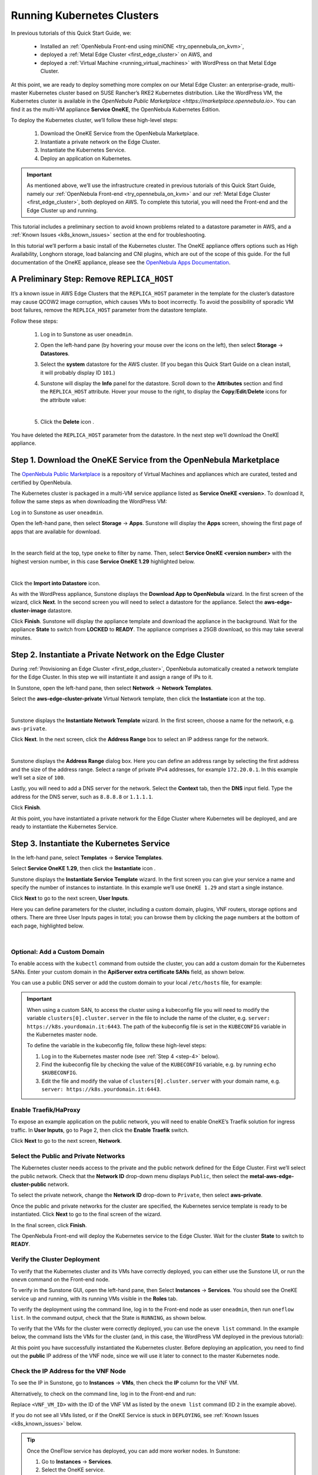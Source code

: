 .. _running_kubernetes_clusters:

============================
Running Kubernetes Clusters
============================

In previous tutorials of this Quick Start Guide, we:

   * Installed an :ref:`OpenNebula Front-end using miniONE <try_opennebula_on_kvm>`,
   * deployed a :ref:`Metal Edge Cluster <first_edge_cluster>` on AWS, and
   * deployed a :ref:`Virtual Machine <running_virtual_machines>` with WordPress on that Metal Edge Cluster.

At this point, we are ready to deploy something more complex on our Metal Edge Cluster: an enterprise-grade, multi-master Kubernetes cluster based on SUSE Rancher’s RKE2 Kubernetes distribution. Like the WordPress VM, the Kubernetes cluster is available in the `OpenNebula Public Marketplace <https://marketplace.opennebula.io>`. You can find it as the multi-VM appliance **Service OneKE**, the OpenNebula Kubernetes Edition.

To deploy the Kubernetes cluster, we’ll follow these high-level steps:

   #. Download the OneKE Service from the OpenNebula Marketplace.
   #. Instantiate a private network on the Edge Cluster.
   #. Instantiate the Kubernetes Service.
   #. Deploy an application on Kubernetes.

.. important:: As mentioned above, we’ll use the infrastructure created in previous tutorials of this Quick Start Guide, namely our :ref:`OpenNebula Front-end <try_opennebula_on_kvm>` and our :ref:`Metal Edge Cluster <first_edge_cluster>`, both deployed on AWS. To complete this tutorial, you will need the Front-end and the Edge Cluster up and running.

This tutorial includes a preliminary section to avoid known problems related to a datastore parameter in AWS, and a :ref:`Known Issues <k8s_known_issues>` section at the end for troubleshooting.

In this tutorial we’ll perform a basic install of the Kubernetes cluster. The OneKE appliance offers options such as High Availability, Longhorn storage, load balancing and CNI plugins, which are out of the scope of this guide. For the full documentation of the OneKE appliance, please see the `OpenNebula Apps Documentation <https://github.com/OpenNebula/one-apps/wiki>`__.

A Preliminary Step: Remove ``REPLICA_HOST``
^^^^^^^^^^^^^^^^^^^^^^^^^^^^^^^^^^^^^^^^^^^^^^^^^^^^^^

It’s a known issue in AWS Edge Clusters that the ``REPLICA_HOST`` parameter in the template for the cluster’s datastore may cause QCOW2 image corruption, which causes VMs to boot incorrectly. To avoid the possibility of sporadic VM boot failures, remove the ``REPLICA_HOST`` parameter from the datastore template.

Follow these steps:

   #. Log in to Sunstone as user ``oneadmin``.
   #. Open the left-hand pane (by hovering your mouse over the icons on the left), then select **Storage** -> **Datastores**.
   
      .. image:: /images/sunstone-storage-datastores.png
         :align: center
         :scale: 50%

   #. Select the **system** datastore for the AWS cluster. (If you began this Quick Start Guide on a clean install, it will probably display ID ``101``.)
   #. Sunstone will display the **Info** panel for the datastore. Scroll down to the **Attributes** section and find the ``REPLICA_HOST`` attribute. Hover your mouse to the right, to display the **Copy**/**Edit**/**Delete** icons |icon3| for the attribute value:
   
      .. image:: /images/sunstone-aws_cluster_replica_host.png
         :align: center
         :scale: 50%
      
      |
   
   #. Click the **Delete** icon |icon4|.

You have deleted the ``REPLICA_HOST`` parameter from the datastore. In the next step we’ll download the OneKE appliance.

..      .. image:: /images/kubernetes-replica_host_param.png   

Step 1. Download the OneKE Service from the OpenNebula Marketplace
^^^^^^^^^^^^^^^^^^^^^^^^^^^^^^^^^^^^^^^^^^^^^^^^^^^^^^^^^^^^^^^^^^^^^^^^^^^^^^^^^^^^

The `OpenNebula Public Marketplace <https://marketplace.opennebula.io>`_ is a repository of Virtual Machines and appliances which are curated, tested and certified by OpenNebula.

The Kubernetes cluster is packaged in a multi-VM service appliance listed as **Service OneKE <version>**. To download it, follow the same steps as when downloading the WordPress VM:

Log in to Sunstone as user ``oneadmin``.

Open the left-hand pane, then select **Storage** -> **Apps**. Sunstone will display the **Apps** screen, showing the first page of apps that are available for download.

.. image:: /images/sunstone-apps_list.png
   :align: center
   :scale: 60%

|

In the search field at the top, type ``oneke`` to filter by name. Then, select **Service OneKE <version number>** with the highest version number, in this case **Service OneKE 1.29** highlighted below.

.. image:: /images/sunstone-service_oneke_1.29.png
   :align: center
   :scale: 60%

|

Click the **Import into Datastore** |icon1| icon.

As with the WordPress appliance, Sunstone displays the **Download App to OpenNebula** wizard. In the first screen of the wizard, click **Next**. In the second screen you will need to select a datastore for the appliance. Select the **aws-edge-cluster-image** datastore.

|kubernetes-qs-marketplace-datastore|

Click **Finish**. Sunstone will display the appliance template and download the appliance in the background. Wait for the appliance **State** to switch from **LOCKED** to **READY**. The appliance comprises a 25GB download, so this may take several minutes.

.. |kubernetes-qs-marketplace-datastore| image:: /images/aws_cluster_images_datastore.png

Step 2. Instantiate a Private Network on the Edge Cluster
^^^^^^^^^^^^^^^^^^^^^^^^^^^^^^^^^^^^^^^^^^^^^^^^^^^^^^^^^^^^^^^^^^^^^^^^^^^^^^^^^^^^

During :ref:`Provisioning an Edge Cluster <first_edge_cluster>`, OpenNebula automatically created a network template for the Edge Cluster. In this step we will instantiate it and assign a range of IPs to it.

In Sunstone, open the left-hand pane, then select **Network** -> **Network Templates**.

Select the **aws-edge-cluster-private** Virtual Network template, then click the **Instantiate** |icon2| icon at the top.

.. image:: /images/sunstone-aws_cluster_private_net_template.png
   :align: center

|

Sunstone displays the **Instantiate Network Template** wizard. In the first screen, choose a name for the network, e.g. ``aws-private``.

|kubernetes-aws-private-network|

Click **Next**. In the next screen, click the **Address Range** box to select an IP address range for the network.

.. image:: /images/sunstone-aws_cluster_private_net_template-add_addr.png
   :align: center

|

Sunstone displays the **Address Range** dialog box. Here you can define an address range by selecting the first address and the size of the address range. Select a range of private IPv4 addresses, for example ``172.20.0.1``. In this example we’ll set a size of ``100``.

|kubernetes-aws-private-network-range|

Lastly, you will need to add a DNS server for the network. Select the **Context** tab, then the **DNS** input field. Type the address for the DNS server, such as ``8.8.8.8`` or ``1.1.1.1``.

|kubernetes-aws-dns|

Click **Finish**.

At this point, you have instantiated a private network for the Edge Cluster where Kubernetes will be deployed, and are ready to instantiate the Kubernetes Service.

.. |kubernetes-aws-private-network| image:: /images/kubernetes_aws_private_network.png
.. |kubernetes-aws-private-network-range| image:: /images/kubernetes_aws_private_network_address_range.png
.. |kubernetes-aws-dns| image:: /images/kubernetes_aws_dns.png



Step 3. Instantiate the Kubernetes Service
^^^^^^^^^^^^^^^^^^^^^^^^^^^^^^^^^^^^^^^^^^^^^

.. Acá iba nota "You may want to adjust the VM templates..." que está en la versión online.

In the left-hand pane, select **Templates** -> **Service Templates**.

Select **Service OneKE 1.29**, then click the **Instantiate** icon |icon2|.

Sunstone displays the **Instantiate Service Template** wizard. In the first screen you can give your service a name and specify the number of instances to instantiate. In this example we’ll use ``OneKE 1.29`` and start a single instance.

|kubernetes-qs-service-start|

Click **Next** to go to the next screen, **User Inputs**.

Here you can define parameters for the cluster, including a custom domain, plugins, VNF routers, storage options and others. There are three User Inputs pages in total; you can browse them by clicking the page numbers at the bottom of each page, highlighted below.

.. image:: /images/sunstone-kubernetes-user_inputs.png
   :align: center
   :scale: 70%

|


Optional: Add a Custom Domain
~~~~~~~~~~~~~~~~~~~~~~~~~~~~~~~~~~~~~~~~~~~~~~~~~~~~~~~~~~

To enable access with the ``kubectl`` command from outside the cluster, you can add a custom domain for the Kubernetes SANs. Enter your custom domain in the **ApiServer extra certificate SANs** field, as shown below.

|kubernetes-qs-add-sans|

You can use a public DNS server or add the custom domain to your local ``/etc/hosts`` file, for example:

.. prompt:: text $ auto

   127.0.0.1 localhost
   1.2.3.4 k8s.yourdomain.it
   
.. important::

   When using a custom SAN, to access the cluster using a kubeconfig file you will need to modify the variable ``clusters[0].cluster.server`` in the file to include the name of the cluster, e.g. ``server: https://k8s.yourdomain.it:6443``. The path of the kubeconfig file is set in the ``KUBECONFIG`` variable in the Kubernetes master node.

   To define the variable in the kubeconfig file, follow these high-level steps:

   #. Log in to the Kubernetes master node (see :ref:`Step 4 <step-4>` below).
   #. Find the kubeconfig file by checking the value of the ``KUBECONFIG`` variable, e.g. by running ``echo $KUBECONFIG``.
   #. Edit the file and modify the value of ``clusters[0].cluster.server`` with your domain name, e.g. ``server: https://k8s.yourdomain.it:6443``.

Enable **Traefik/HaProxy**
~~~~~~~~~~~~~~~~~~~~~~~~~~~~~~~~~~~~~~~~~~~~~~~~~~~~~~~~~~

To expose an example application on the public network, you will need to enable OneKE’s Traefik solution for ingress traffic. In **User Inputs**, go to Page 2, then click the **Enable Traefik** switch.

|kubernetes-qs-enable-ingress|

Click **Next** to go to the next screen, **Network**.

Select the Public and Private Networks
~~~~~~~~~~~~~~~~~~~~~~~~~~~~~~~~~~~~~~~~~~~~~~~~~~~~~~~~~~

The Kubernetes cluster needs access to the private and the public network defined for the Edge Cluster. First we’ll select the public network. Check that the **Network ID** drop-down menu displays ``Public``, then select the **metal-aws-edge-cluster-public** network.

|kubernetes-qs-pick-networks-public|

To select the private network, change the **Network ID** drop-down to ``Private``, then select **aws-private**.

|kubernetes-qs-pick-networks-private|

Once the public and private networks for the cluster are specified, the Kubernetes service template is ready to be instantiated. Click **Next** to go to the final screen of the wizard.

In the final screen, click **Finish**.

The OpenNebula Front-end will deploy the Kubernetes service to the Edge Cluster. Wait for the cluster **State** to switch to **READY**.

Verify the Cluster Deployment
~~~~~~~~~~~~~~~~~~~~~~~~~~~~~~~~~~~~~~~~~~~~~~~~~~~~~~~~~~

To verify that the Kubernetes cluster and its VMs have correctly deployed, you can either use the Sunstone UI, or run the ``onevm`` command on the Front-end node.

To verify in the Sunstone GUI, open the left-hand pane, then Select **Instances** -> **Services**. You should see the OneKE service up and running, with its running VMs visible in the **Roles** tab.

To verify the deployment using the command line, log in to the Front-end node as user ``oneadmin``, then run ``oneflow list``. In the command output, check that the State is ``RUNNING``, as shown below.

.. prompt:: bash $ auto

   [oneadmin@FN]$ oneflow list
   ID USER     GROUP    NAME                                 STARTTIME STAT    
   3 oneadmin oneadmin Service OneKE 1.29              04/29 08:18:17 RUNNING

To verify that the VMs for the cluster were correctly deployed, you can use the ``onevm list`` command. In the example below, the command lists the VMs for the cluster (and, in this case, the WordPress VM deployed in the previous tutorial):

.. prompt:: bash $ auto

   [oneadmin@FN]$ onevm list
   ID USER     GROUP    NAME                             STAT  CPU     MEM HOST                              TIME
    5 oneadmin oneadmin storage_0_(service_3)            runn    2      3G <cluster_public_IP>           0d 00h05
    4 oneadmin oneadmin worker_0_(service_3)             runn    2      3G <cluster_public_IP>           0d 00h05
    3 oneadmin oneadmin master_0_(service_3)             runn    2      3G <cluster_public_IP>           0d 00h05
    2 oneadmin oneadmin vnf_0_(service_3)                runn    1      2G <cluster_public_IP>           0d 00h06
    1 oneadmin oneadmin Service WordPress - KVM-1        runn    1      2G 54.235.30.169                 0d 00h21

At this point you have successfully instantiated the Kubernetes cluster. Before deploying an application, you need to find out the **public** IP address of the VNF node, since we will use it later to connect to the master Kubernetes node.

.. _check_vnf:

Check the IP Address for the VNF Node
~~~~~~~~~~~~~~~~~~~~~~~~~~~~~~~~~~~~~~~~~~~~~~~~~~~~~~~~~~

To see the IP in Sunstone, go to **Instances** -> **VMs**, then check the **IP** column for the VNF VM.

Alternatively, to check on the command line, log in to the Front-end and run:

.. prompt:: bash $ auto

      [oneadmin@FN]$ onevm show -j <VNF_VM_ID>|jq -r .VM.TEMPLATE.NIC[0].EXTERNAL_IP

Replace ``<VNF_VM_ID>`` with the ID of the VNF VM as listed by the ``onevm list`` command (ID ``2`` in the example above).

If you do not see all VMs listed, or if the OneKE Service is stuck in ``DEPLOYING``, see :ref:`Known Issues <k8s_known_issues>` below.

.. tip:: Once the OneFlow service has deployed, you can add more worker nodes. In Sunstone:

      #. Go to **Instances** -> **Services**.
      #. Select the OneKE service.
      #. Select the **Roles** tab.
      #. Click **Worker**, then the green **Scale** button.

.. note:: The VNC icon |icon5| displayed by Sunstone does not work for accessing the VMs on Edge Clusters, since this access method is considered insecure and is disabled by OpenNebula.


.. |kubernetes-qs-service-start| image:: /images/kubernetes_service_start-1.29.png
.. |kubernetes-qs-pick-networks-public| image:: /images/kubernetes-qs-pick-networks-public-1.29.png
.. |kubernetes-qs-pick-networks-private| image:: /images/kubernetes-qs-pick-networks-private-1.29.png
.. |kubernetes-qs-add-sans| image:: /images/kubernetes-qs-add-sans.png
.. |kubernetes-qs-enable-ingress| image:: /images/kubernetes-qs-enable-ingress.png

.. _step-4:

Step 4. Deploy an Application
^^^^^^^^^^^^^^^^^^^^^^^^^^^^^^^^^^^^^^^^^^^^^

To deploy an application, we will first connect to the master Kubernetes node via SSH.

For connecting to the master Kubernetes node, you need to know the public address (AWS elastic IP) of the VNF node, as described :ref:`above <check_vnf>`.

Once you know the correct IP, from the Front-end node connect to the master Kubernetes node with this command:

.. prompt:: bash $ auto

    $ ssh -A -J root@<VNF node public IP> root@172.20.0.2

In this example, ``172.20.0.2`` is the private IP address of the Kubernetes master node (the second address in the private network).

.. tip::

    If you don't use ``ssh-agent`` then you may skip the ``-A`` flag in the above command. You will need to copy your *private* ssh key (used to connect to VNF) into the VNF node itself, at the location ``~/.ssh/id_rsa``. Make sure that the file permissions are correct, i.e. ``0600`` (or ``u=rw,go=``). For example:

    .. prompt:: bash $ auto

        $ ssh root@1.2.3.4 install -m u=rwx,go= -d /root/.ssh/ # make sure ~/.ssh/ exists
        $ scp ~/.ssh/id_rsa root@1.2.3.4:/root/.ssh/           # copy the key
        $ ssh root@1.2.3.4 chmod u=rw,go= /root/.ssh/id_rsa    # make sure the key is secured

Once you have connected to the Kubernetes master node, check if ``kubectl`` is working, by running ``kubectl get nodes``:

.. prompt:: bash root@oneke-ip-172-20-0-2:~#  auto

   root@oneke-ip-172-20-0-2:~# kubectl get nodes
   NAME                  STATUS   ROLES                       AGE   VERSION
   oneke-ip-172-20-0-2   Ready    control-plane,etcd,master   18m   v1.29.4+rke2r1
   oneke-ip-172-20-0-3   Ready    <none>                      16m   v1.29.4+rke2r1

Now we are ready to deploy an application on the cluster. To deploy nginx:

.. prompt:: bash root@oneke-ip-172-20-0-2:~# auto

   root@oneke-ip-172-20-0-2:~# kubectl run nginx --image=nginx --port 80
   pod/nginx created

After a few seconds, you should be able to see the nginx pod running:

.. prompt:: bash root@oneke-ip-172-20-0-2:~# auto

   root@oneke-ip-172-20-0-2:~# kubectl get pods
   NAME    READY   STATUS    RESTARTS   AGE
   nginx   1/1     Running   0          86s

In order to access the application, we need to create a Service and IngressRoute objects that expose the application.

Accessing the nginx Application
~~~~~~~~~~~~~~~~~~~~~~~~~~~~~~~~~~~~~~~~~~~~~

On the Kubernetes master node, create a file called ``expose-nginx.yaml`` with the following contents:

.. code-block:: yaml

    ---
    apiVersion: v1
    kind: Service
    metadata:
      name: nginx
    spec:
      selector:
        run: nginx
      ports:
        - name: http
          protocol: TCP
          port: 80
          targetPort: 80
    ---
    apiVersion: traefik.containo.us/v1alpha1
    kind: IngressRoute
    metadata:
      name: nginx
    spec:
      entryPoints: [web]
      routes:
        - kind: Rule
          match: Path(`/`)
          services:
            - kind: Service
              name: nginx
              port: 80
              scheme: http

Apply the manifest using ``kubectl``:

.. prompt:: bash root@oneke-ip-172-20-0-2:~# auto

   root@oneke-ip-172-20-0-2:~# kubectl apply -f expose-nginx.yaml
   service/nginx created
   ingressroute.traefik.containo.us/nginx created

To access the application, point your browser to the public IP of the VNF node in plain HTTP:

|external_ip_nginx_welcome_page|

Congratulations! You have successfully deployed a fully functional Kubernetes cluster at the edge, and have completed the Quick Start Guide.

For more information including additional features for the OneKE Appliance, please refer to the `OpenNebula Apps Documentation <https://github.com/OpenNebula/one-apps/wiki>`__.

.. |external_ip_nginx_welcome_page| image:: /images/external_ip_nginx_welcome_page.png

.. _k8s_known_issues:

Known Issues
^^^^^^^^^^^^^^
.. _oneflow-service-is-stuck-in-deploying:

OneFlow Service is Stuck in ``DEPLOYING``
~~~~~~~~~~~~~~~~~~~~~~~~~~~~~~~~~~~~~~~~~~~~~~~~~~~~

An error in network configuration, or any major failure (such as network timeouts or performance problems) can cause the OneKE service to lock up due to a communications outage between it and the Front-end node. The OneKE service will lock if *any* of the VMs belonging to it does not report ``READY=YES`` to OneGate within the default time.

If one or more of the VMs in the Kubernetes cluster never leave the ``DEPLOYING`` state, you can troubleshoot OneFlow communications by inspecting the file ``/var/log/oneflow.log`` on the Front-end node. Look for a line like the following:

.. code-block:: text

    [E]: [LCM] [one.document.info] User couldn't be authenticated, aborting call.

The line above means that provisioning the service exceeded the allowed time. In this case it is not possible to recover the broken VM instance; it must be recreated.

Before attempting to recreate the instance, ensure that your environment has a good connection to the public Internet and does not suffer from any impairments in performance.

.. _terminate_oneflow:

To recreate the VM instance, you must first terminate the OneKE service. A service stuck in ``DEPLOYING`` cannot be terminated by the ``delete`` operation. To terminate it, you need to run the following command:

.. prompt:: bash $ auto

   [oneadmin@FN]$ oneflow recover --delete <service_ID>

Then, re-instantiate the service from the Sunstone UI: in the left-hand pane, **Service Templates** -> **OneKE 1.29**, then click the **Instantiate** icon.

Lack of Connectivity to the OneGate Server
++++++++++++++++++++++++++++++++++++++++++++

Another possible cause for VMs in the Kubernetes cluster failing to run is lack of contact between the VNF node in the cluster and the OneGate server on the Front-end.

As described in :ref:`Quick Start Using miniONE on AWS <try_opennebula_on_kvm>`, the AWS instance where the Front-end is running needs to allow incoming connections for port 5030. If you do not want to open the port for all addresses, check the **public** IP address of the VNF node (the AWS Elastic IP, see :ref:`above <check_vnf>`), and create an inbound rule in the AWS security groups that IP.

In cases of lack of connectivity with the OneGate server, the ``/var/log/one/oneflow.log`` file on the Front-end will display messages like the following:


.. code-block:: text

    [EM] Timeout reached for VM [0] to report

In this scenario only the VNF node is successfully deployed, but no Kubernetes nodes.

To troubleshoot, log in to the VNF node via SSH. Then, check if the VNF node is able to contact the OneGate server on the Front-end node, by running this command as root:

.. prompt:: bash $ auto

   [root@VNF]$ onegate vm show

A successful response should look like:

.. code-block:: text

    [root@VNF]$ onegate vm show
    VM 0
    NAME            	: vnf_0_(service_3)

And a failure gives a timeout message:

.. code-block:: text

    [root@VNF]$ onegate vm show
    Timeout while connected to server (Failed to open TCP connection to <AWS elastic IP of FN>:5030 (execution expired)).
    Server: <AWS elastic IP of FN>:5030

Possible causes
++++++++++++++++

**Wrong Front-end node AWS IP**: The VNF node may be trying to connect to the OneGate server on the wrong IP address. In the VNF node, the IP address for the Front-end node is defined by the value of ``ONEGATE_ENDPOINT``, in the scripts found in the ``/run/one-context*`` directories. You can check the value with:

.. code-block:: text

    [root@VNF]$ grep ONEGATE -r /run/one-context*

If the value of ``ONEGATE_ENDPOINT`` does not match the IP address where OneGate is listening on the Front-end node, edit the parameter with the correct IP address, then terminate the service from the Front-end (see :ref:`above <terminate_oneflow>`) and re-deploy.

**Filtered incoming connections**: On the Front-end node, the OneGate server listens on port 5030, so you must ensure that this port accepts incoming connections. If necessary, create an inbound rule in the AWS security groups for the elastic IP of the VNF node.

.. |icon1| image:: /images/icons/sunstone/import_into_datastore.png
.. |icon2| image:: /images/icons/sunstone/instantiate.png
.. |icon3| image:: /images/icons/sunstone/parameter_manipulation_icons.png
.. |icon4| image:: /images/icons/sunstone/trash.png
.. |icon5| image:: /images/icons/sunstone/VNC.png
